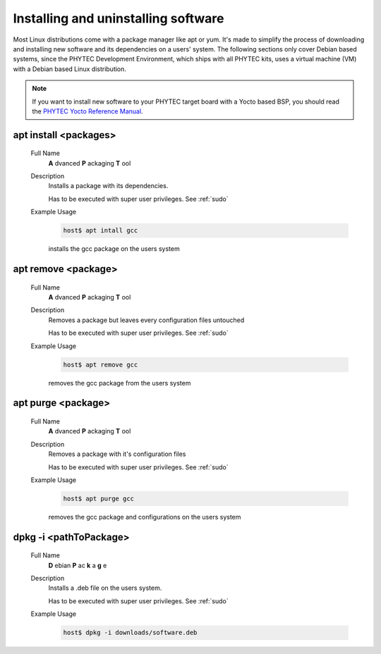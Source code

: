 Installing and uninstalling software
====================================

Most Linux distributions come with a package manager like apt or yum.
It's made to simplify the process of downloading and installing new
software and its dependencies on a users' system.
The following sections only cover Debian based systems, since the
PHYTEC Development Environment, which ships with all PHYTEC kits,
uses a virtual machine (VM) with a Debian based Linux distribution.

.. note::
    If you want to install new software to your PHYTEC target board with a Yocto
    based BSP, you should read the
    `PHYTEC Yocto Reference Manual </https://www.phytec.de/cdocuments/?doc=UIHsG>`_.

apt install <packages>
^^^^^^^^^^^^^^^^^^^^^^
    Full Name
        **A** dvanced **P** ackaging **T** ool

    Description
        Installs a package with its dependencies.

        Has to be executed with super user privileges. See :ref:`sudo`

    Example Usage
        .. code-block:: bash

            host$ apt intall gcc
        
        installs the gcc package on the users system

apt remove <package>
^^^^^^^^^^^^^^^^^^^^
    Full Name
        **A** dvanced **P** ackaging **T** ool
    
    Description
        Removes a package but leaves every configuration files untouched

        Has to be executed with super user privileges. See :ref:`sudo`
    Example Usage
        .. code-block:: bash

            host$ apt remove gcc
        
        removes the gcc package from the users system

apt purge <package>
^^^^^^^^^^^^^^^^^^^
    Full Name
        **A** dvanced **P** ackaging **T** ool
    
    Description
        Removes a package with it's configuration files

        Has to be executed with super user privileges. See :ref:`sudo`


    Example Usage
        .. code-block:: bash

            host$ apt purge gcc
        
        removes the gcc package and configurations on the users system

dpkg -i <pathToPackage>
^^^^^^^^^^^^^^^^^^^^^^^
    Full Name
        **D** ebian **P** ac **k** a **g** e 

    Description
        Installs a .deb file on the users system.

        Has to be executed with super user privileges. See :ref:`sudo`
    
    Example Usage
        .. code-block:: bash

            host$ dpkg -i downloads/software.deb


